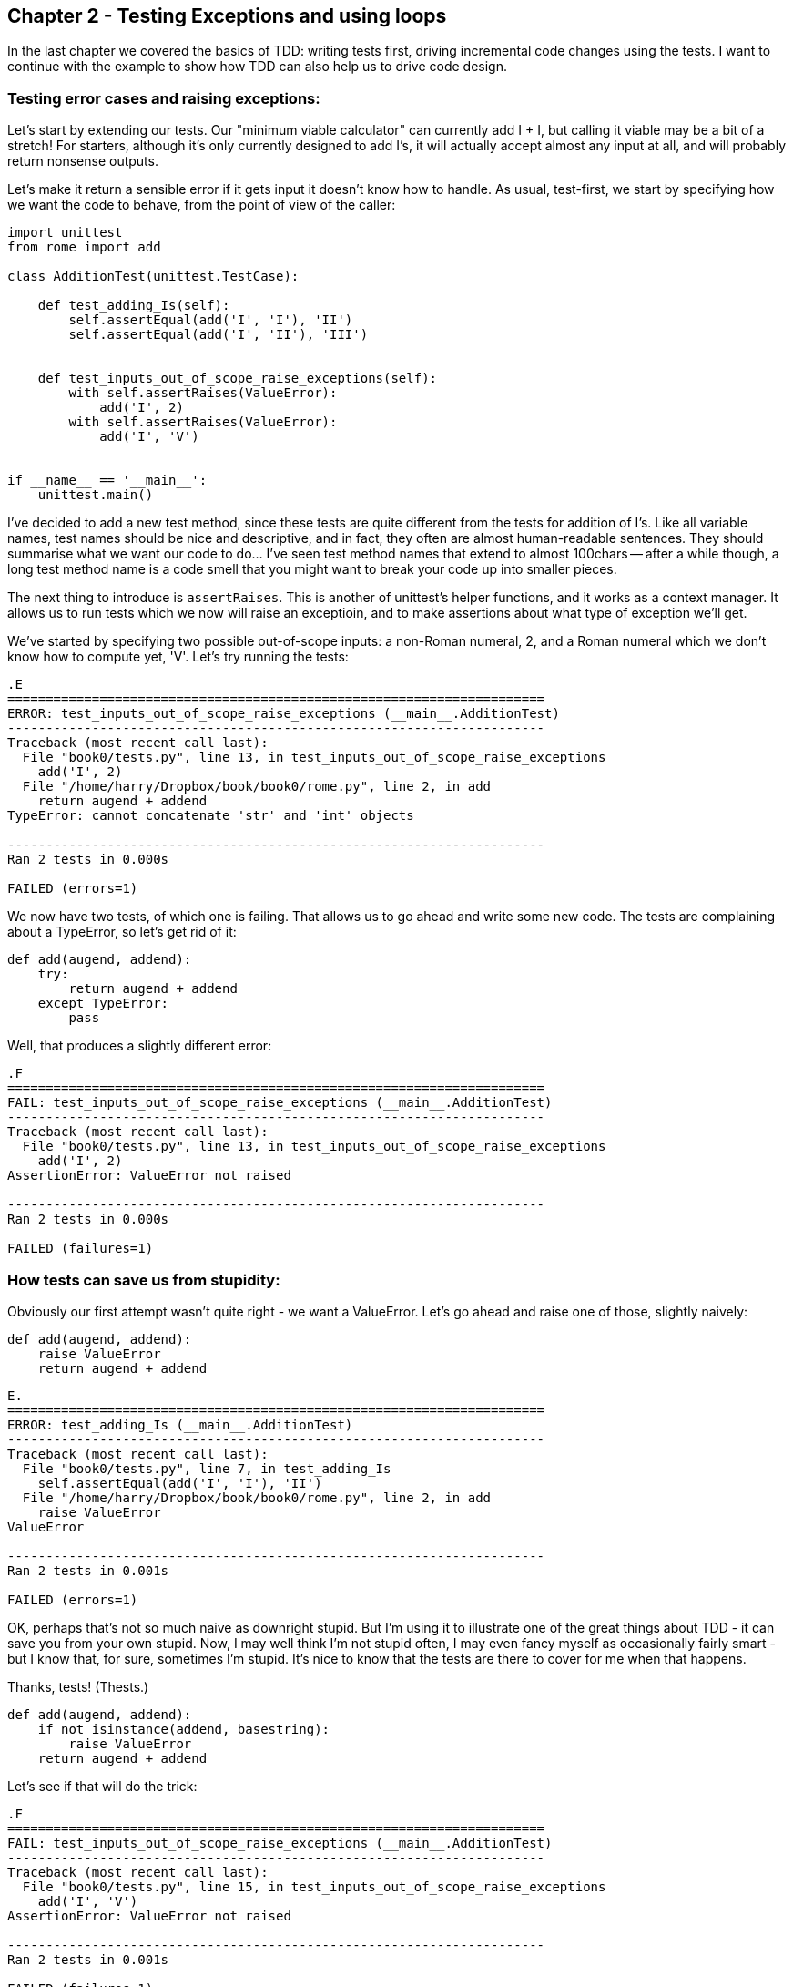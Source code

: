 Chapter 2 - Testing Exceptions and using loops
----------------------------------------------

In the last chapter we covered the basics of TDD:  writing tests first, driving
incremental code changes using the tests.  I want to continue with the example
to show how TDD can also help us to drive code design.

Testing error cases and raising exceptions:
~~~~~~~~~~~~~~~~~~~~~~~~~~~~~~~~~~~~~~~~~~~

Let's start by extending our tests.  Our "minimum viable calculator" can
currently add I + I, but calling it viable may be a bit of a stretch!  For
starters, although it's only currently designed to add I's, it will actually
accept almost any input at all, and will probably return nonsense outputs.

Let's make it return a sensible error if it gets input it doesn't know how to
handle.  As usual, test-first, we start by specifying how we want the code to
behave, from the point of view of the caller:


[source,python]
----
import unittest
from rome import add

class AdditionTest(unittest.TestCase):

    def test_adding_Is(self):
        self.assertEqual(add('I', 'I'), 'II')
        self.assertEqual(add('I', 'II'), 'III')


    def test_inputs_out_of_scope_raise_exceptions(self):
        with self.assertRaises(ValueError):
            add('I', 2)
        with self.assertRaises(ValueError):
            add('I', 'V')


if __name__ == '__main__':
    unittest.main()
----

I've decided to add a new test method, since these tests are quite different
from the tests for addition of I's.  Like all variable names, test names should
be nice and descriptive, and in fact, they often are almost human-readable
sentences.  They should summarise what we want our code to do... I've seen 
test method names that extend to almost 100chars -- after a while though, a
long test method name is a code smell that you might want to break your code 
up into smaller pieces.

The next thing to introduce is `assertRaises`.  This is another of unittest's
helper functions, and it works as a context manager.  It allows us to run
tests which we now will raise an exceptioin, and to make assertions about
what type of exception we'll get.

We've started by specifying two possible out-of-scope inputs: a non-Roman
numeral, 2, and a Roman numeral which we don't know how to compute yet, 'V'.
Let's try running the tests:

....
.E
======================================================================
ERROR: test_inputs_out_of_scope_raise_exceptions (__main__.AdditionTest)
----------------------------------------------------------------------
Traceback (most recent call last):
  File "book0/tests.py", line 13, in test_inputs_out_of_scope_raise_exceptions
    add('I', 2)
  File "/home/harry/Dropbox/book/book0/rome.py", line 2, in add
    return augend + addend
TypeError: cannot concatenate 'str' and 'int' objects

----------------------------------------------------------------------
Ran 2 tests in 0.000s

FAILED (errors=1)
....

We now have two tests, of which one is failing.  That allows us to go ahead
and write some new code.  The tests are complaining about a TypeError, so let's
get rid of it:

[source,python]
----
def add(augend, addend):
    try:
        return augend + addend
    except TypeError:
        pass
----

Well, that produces a slightly different error:

....
.F
======================================================================
FAIL: test_inputs_out_of_scope_raise_exceptions (__main__.AdditionTest)
----------------------------------------------------------------------
Traceback (most recent call last):
  File "book0/tests.py", line 13, in test_inputs_out_of_scope_raise_exceptions
    add('I', 2)
AssertionError: ValueError not raised

----------------------------------------------------------------------
Ran 2 tests in 0.000s

FAILED (failures=1)
....

How tests can save us from stupidity:
~~~~~~~~~~~~~~~~~~~~~~~~~~~~~~~~~~~~~

Obviously our first attempt wasn't quite right - we want a ValueError.  Let's
go ahead and raise one of those, slightly naively:

[source,python]
----
def add(augend, addend):
    raise ValueError
    return augend + addend
----


....
E.
======================================================================
ERROR: test_adding_Is (__main__.AdditionTest)
----------------------------------------------------------------------
Traceback (most recent call last):
  File "book0/tests.py", line 7, in test_adding_Is
    self.assertEqual(add('I', 'I'), 'II')
  File "/home/harry/Dropbox/book/book0/rome.py", line 2, in add
    raise ValueError
ValueError

----------------------------------------------------------------------
Ran 2 tests in 0.001s

FAILED (errors=1)
....


OK, perhaps that's not so much naive as downright stupid.  But I'm using it to
illustrate one of the great things about TDD - it can save you from your own
stupid.  Now, I may well think I'm not stupid often, I may even fancy myself as
occasionally fairly smart - but I know that, for sure, sometimes I'm stupid.
It's nice to know that the tests are there to cover for me when that happens.

Thanks, tests!  (Thests.)

[source,python]
----
def add(augend, addend):
    if not isinstance(addend, basestring):
        raise ValueError
    return augend + addend
----

Let's see if that will do the trick:


....
.F
======================================================================
FAIL: test_inputs_out_of_scope_raise_exceptions (__main__.AdditionTest)
----------------------------------------------------------------------
Traceback (most recent call last):
  File "book0/tests.py", line 15, in test_inputs_out_of_scope_raise_exceptions
    add('I', 'V')
AssertionError: ValueError not raised

----------------------------------------------------------------------
Ran 2 tests in 0.001s

FAILED (failures=1)
....

Another incremental change:


[source,python]
----
def add(augend, addend):
    if not isinstance(addend, basestring):
        raise ValueError
    if addend == 'V':
        raise ValueError
    return augend + addend
----


Looping through test cases:
~~~~~~~~~~~~~~~~~~~~~~~~~~~

These naive input validations aren't really satisfactory though.  We're
only checking on one of the inputs, for starters. Let's extend our tests to
cover a wider range of bad inputs, and justify some better input validation.


[source,python]
----
def test_inputs_out_of_scope_raise_exceptions(self):
    for bad_input in (2, None, 'Z', 'V', 'X', 'L', 'C', 'D', 'M'):
        with self.assertRaises(ValueError) as m:
            add('I', bad_input)
            if not hasattr(m, 'exception'):
                self.fail('%s as augend did not raise exception' % bad_input)

        with self.assertRaises(ValueError) as m:
            add(bad_input, 'I')
            if not hasattr(m, 'exception'):
                self.fail('%s as addend did not raise exception' % bad_input)
----

TODO: this is pretty ugly.  but no great way of checking which input raised the 
exception otherwise...

There's a couple of new things there -- you'll see that `assertRaises` gives us
a context manager, on which we can make assertions about the exceptions that 
was raised.  I'm also using More importantly, it shows a common testing pattern, which is to
put our tests in our loop in order to check several similar cases.  When we do
this, we need a way of figuring out which of the test values caused the error,
so that's why I'm using `self.fail`, which is a shortcut to failing out with a
given message.

Let's see how that does:


....
.E
======================================================================
ERROR: test_inputs_out_of_scope_raise_exceptions (__main__.AdditionTest)
----------------------------------------------------------------------
Traceback (most recent call last):
  File "book0/tests.py", line 19, in test_inputs_out_of_scope_raise_exceptions
    add(bad_input, 'I')
  File "/home/harry/Dropbox/book/book0/rome.py", line 6, in add
    return augend + addend
TypeError: unsupported operand type(s) for +: 'int' and 'str'

----------------------------------------------------------------------
Ran 2 tests in 0.001s

FAILED (errors=1)
....

That's telling us that we need to check both the augend and the addend for 
valid inputs. Here's a minimal change:

[source,python]
----
def add(augend, addend):
    if not isinstance(augend, basestring) or not isinstance(addend, basestring):
        raise ValueError
    if addend == 'V':
        raise ValueError
    return augend + addend
----

We're now getting into a familiar TDD cycle:

* run the tests
* make a minimal code change, driven by the test failure message
* repeat until the tests all pass

Let's play it out.  Testing again:


....
AssertionError: Z as augend did not raise exception
....

(I'm just showing the last line of the test failure output now, to save space)

Let's fix that:

[source,python]
----
def add(augend, addend):
    if not isinstance(augend, basestring) or not isinstance(addend, basestring):
        raise ValueError
    if addend == 'V' or augend == 'Z':
        raise ValueError
    return augend + addend
----

Ugly, but let's see what the tests want:


....
AssertionError: Z as augend did not raise exception
....

That justifies us to write some slightly cleverer input validation:

[source,python]
----
def add(augend, addend):
    if not isinstance(augend, basestring) or not isinstance(addend, basestring):
        raise ValueError
    simple_sum = augend + addend
    if any(char != 'I' for char in simple_sum):
        raise ValueError
    return simple_sum
----

And that gets the tests to pass!

....
..
----------------------------------------------------------------------
Ran 2 tests in 0.000s

OK
....


Hooray.  In that chapter we covered testing for exceptions, we saw how tests
can save us from our own stupidity, and we learned about looping through test
values.  In the next chapter we'll look at refactoring and driving design
through tests.

